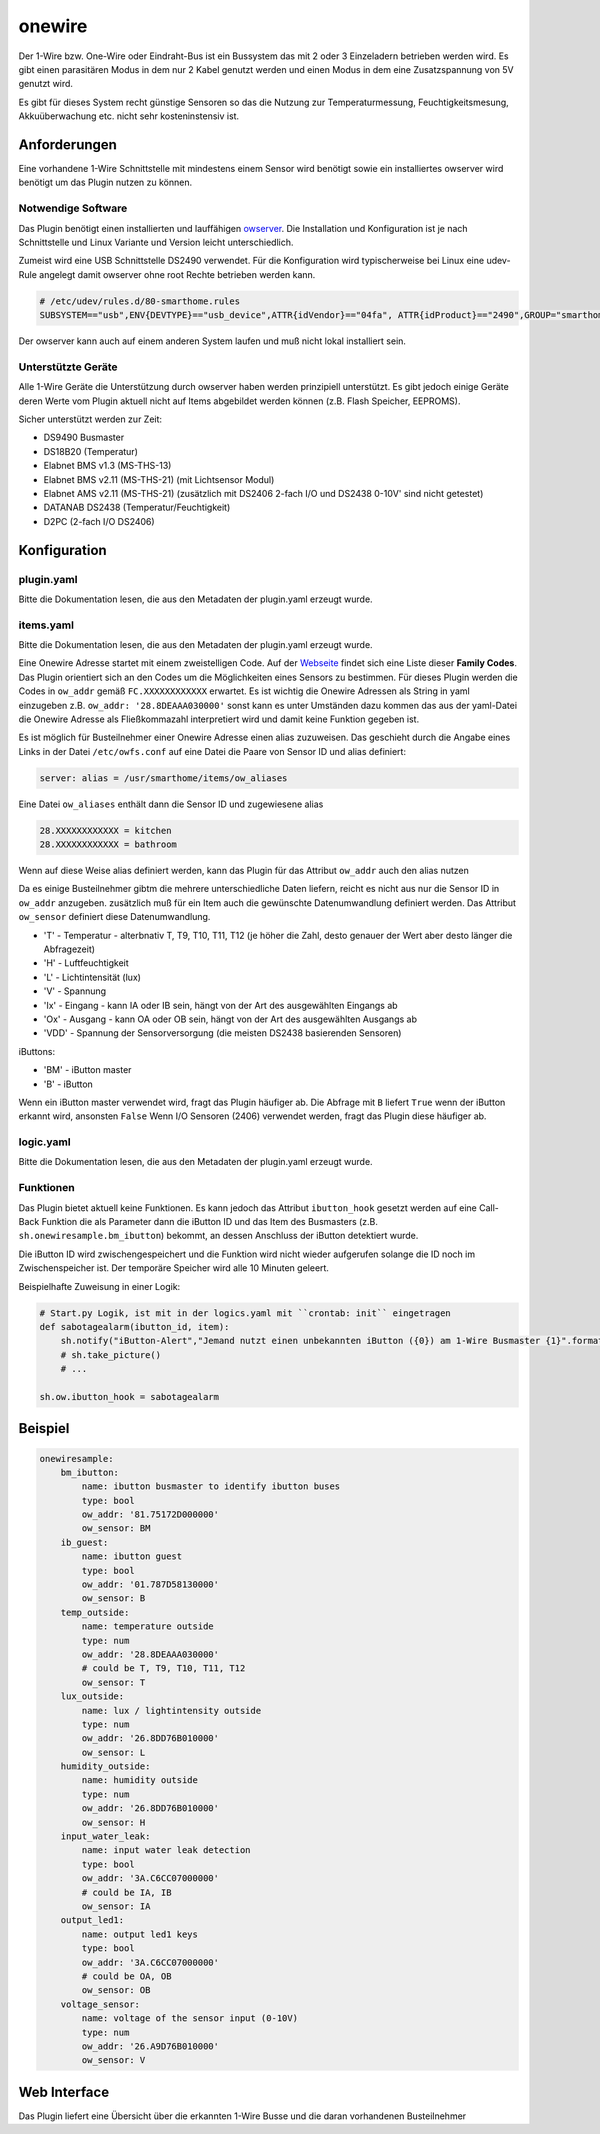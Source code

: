 onewire
=======

Der 1-Wire bzw. One-Wire oder Eindraht-Bus ist ein Bussystem das mit 2 oder 3 Einzeladern betrieben werden wird.
Es gibt einen parasitären Modus in dem nur 2 Kabel genutzt werden und einen Modus in dem eine Zusatzspannung von 5V genutzt wird.

Es gibt für dieses System recht günstige Sensoren so das die Nutzung zur 
Temperaturmessung, Feuchtigkeitsmesung, Akkuüberwachung etc. nicht sehr kosteninstensiv ist.

Anforderungen
-------------
Eine vorhandene 1-Wire Schnittstelle mit mindestens einem Sensor wird benötigt sowie ein installiertes 
owserver wird benötigt um das Plugin nutzen zu können.

Notwendige Software
~~~~~~~~~~~~~~~~~~~

Das Plugin benötigt einen installierten und lauffähigen `owserver <https://owfs.org>`_.
Die Installation und Konfiguration ist je nach Schnittstelle und Linux Variante und Version leicht unterschiedlich.

Zumeist wird eine USB Schnittstelle DS2490 verwendet. Für die Konfiguration wird typischerweise bei Linux 
eine udev-Rule angelegt damit owserver ohne root Rechte betrieben werden kann.

.. code:: bash

    # /etc/udev/rules.d/80-smarthome.rules
    SUBSYSTEM=="usb",ENV{DEVTYPE}=="usb_device",ATTR{idVendor}=="04fa", ATTR{idProduct}=="2490",GROUP="smarthome",MODE="0660"

Der owserver kann auch auf einem anderen System laufen und muß nicht lokal installiert sein.


Unterstützte Geräte
~~~~~~~~~~~~~~~~~~~

Alle 1-Wire Geräte die Unterstützung durch owserver haben werden prinzipiell unterstützt.
Es gibt jedoch einige Geräte deren Werte vom Plugin aktuell nicht auf Items abgebildet werden
können (z.B. Flash Speicher, EEPROMS).

Sicher unterstützt werden zur Zeit:

* DS9490 Busmaster
* DS18B20 (Temperatur)
* Elabnet BMS v1.3  (MS-THS-13)
* Elabnet BMS v2.11 (MS-THS-21) (mit Lichtsensor Modul)
* Elabnet AMS v2.11 (MS-THS-21) (zusätzlich mit DS2406 2-fach I/O und DS2438 0-10V' sind nicht getestet)
* DATANAB DS2438 (Temperatur/Feuchtigkeit)
* D2PC (2-fach I/O DS2406)


Konfiguration
-------------

plugin.yaml
~~~~~~~~~~~

Bitte die Dokumentation lesen, die aus den Metadaten der plugin.yaml erzeugt wurde.


items.yaml
~~~~~~~~~~

Bitte die Dokumentation lesen, die aus den Metadaten der plugin.yaml erzeugt wurde.

Eine Onewire Adresse startet mit einem zweistelligen Code.
Auf der `Webseite <https://owfs.org/index_php_page_family-code-list.html>`_
findet sich eine Liste dieser **Family Codes**.
Das Plugin orientiert sich an den Codes um die Möglichkeiten eines Sensors zu bestimmen.
Für dieses Plugin werden die Codes in ``ow_addr`` gemäß ``FC.XXXXXXXXXXXX`` erwartet.
Es ist wichtig die Onewire Adressen als String in yaml einzugeben z.B. ``ow_addr: '28.8DEAAA030000'``
sonst kann es unter Umständen dazu kommen das aus der yaml-Datei die Onewire Adresse als Fließkommazahl
interpretiert wird und damit keine Funktion gegeben ist.

Es ist möglich für Busteilnehmer einer Onewire Adresse einen alias zuzuweisen. Das geschieht durch die Angabe eines 
Links in der Datei ``/etc/owfs.conf`` auf eine Datei die Paare von Sensor ID und alias definiert:

.. code:: bash

    server: alias = /usr/smarthome/items/ow_aliases

Eine Datei ``ow_aliases`` enthält dann die Sensor ID und zugewiesene alias

.. code:: ini

    28.XXXXXXXXXXXX = kitchen
    28.XXXXXXXXXXXX = bathroom

Wenn auf diese Weise alias definiert werden, kann das Plugin für das Attribut ``ow_addr`` auch den alias nutzen

Da es einige Busteilnehmer gibtm die mehrere unterschiedliche Daten liefern,
reicht es nicht aus nur die Sensor ID in ``ow_addr`` anzugeben. 
zusätzlich muß für ein Item auch die gewünschte Datenumwandlung definiert werden.
Das Attribut ``ow_sensor`` definiert diese Datenumwandlung.

* 'T' - Temperatur - alterbnativ T, T9, T10, T11, T12
  (je höher die Zahl, desto genauer der Wert aber desto länger die Abfragezeit)
* 'H' - Luftfeuchtigkeit
* 'L' - Lichtintensität (lux)
* 'V' - Spannung
* 'Ix' - Eingang - kann IA oder IB sein, hängt von der Art des ausgewählten Eingangs ab
* 'Ox' - Ausgang - kann OA oder OB sein, hängt von der Art des ausgewählten Ausgangs ab
* 'VDD' - Spannung der Sensorversorgung (die meisten DS2438 basierenden Sensoren)

iButtons:

* 'BM' - iButton master
* 'B' - iButton

Wenn ein iButton master verwendet wird, fragt das Plugin häufiger ab. 
Die Abfrage mit ``B`` liefert ``True`` wenn der iButton erkannt wird, ansonsten ``False``
Wenn I/O Sensoren (2406) verwendet werden, fragt das Plugin diese häufiger ab.

logic.yaml
~~~~~~~~~~

Bitte die Dokumentation lesen, die aus den Metadaten der plugin.yaml erzeugt wurde.


Funktionen
~~~~~~~~~~

Das Plugin bietet aktuell keine Funktionen. Es kann jedoch das Attribut ``ibutton_hook``
gesetzt werden auf eine Call-Back Funktion die als Parameter dann die iButton ID und das
Item des Busmasters (z.B. ``sh.onewiresample.bm_ibutton``) bekommt, an dessen Anschluss der iButton detektiert wurde.

Die iButton ID wird zwischengespeichert und die Funktion wird nicht wieder aufgerufen solange
die ID noch im Zwischenspeicher ist. Der temporäre Speicher wird alle 10 Minuten geleert.

Beispielhafte Zuweisung in einer Logik:

.. code:: python

    # Start.py Logik, ist mit in der logics.yaml mit ``crontab: init`` eingetragen
    def sabotagealarm(ibutton_id, item):
        sh.notify("iButton-Alert","Jemand nutzt einen unbekannten iButton ({0}) am 1-Wire Busmaster {1}".format(ibutton_id, item))
        # sh.take_picture()
        # ...

    sh.ow.ibutton_hook = sabotagealarm

Beispiel
--------

.. code:: yaml

    onewiresample:
        bm_ibutton:
            name: ibutton busmaster to identify ibutton buses
            type: bool
            ow_addr: '81.75172D000000'
            ow_sensor: BM
        ib_guest:
            name: ibutton guest
            type: bool
            ow_addr: '01.787D58130000'
            ow_sensor: B
        temp_outside:
            name: temperature outside
            type: num
            ow_addr: '28.8DEAAA030000'
            # could be T, T9, T10, T11, T12
            ow_sensor: T
        lux_outside:
            name: lux / lightintensity outside
            type: num
            ow_addr: '26.8DD76B010000'
            ow_sensor: L
        humidity_outside:
            name: humidity outside
            type: num
            ow_addr: '26.8DD76B010000'
            ow_sensor: H
        input_water_leak:
            name: input water leak detection
            type: bool
            ow_addr: '3A.C6CC07000000'
            # could be IA, IB
            ow_sensor: IA
        output_led1:
            name: output led1 keys
            type: bool
            ow_addr: '3A.C6CC07000000'
            # could be OA, OB
            ow_sensor: OB
        voltage_sensor:
            name: voltage of the sensor input (0-10V)
            type: num
            ow_addr: '26.A9D76B010000'
            ow_sensor: V


Web Interface
-------------

Das Plugin liefert eine Übersicht über die erkannten 1-Wire Busse und die daran vorhandenen Busteilnehmer